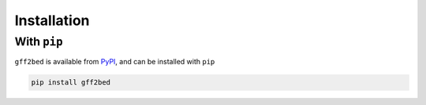 Installation
============

With ``pip``
------------

``gff2bed`` is available from `PyPI <https://pypi.org/project/gff2bed/>`_, and can be installed with ``pip``

.. code-block:: zsh

   pip install gff2bed
